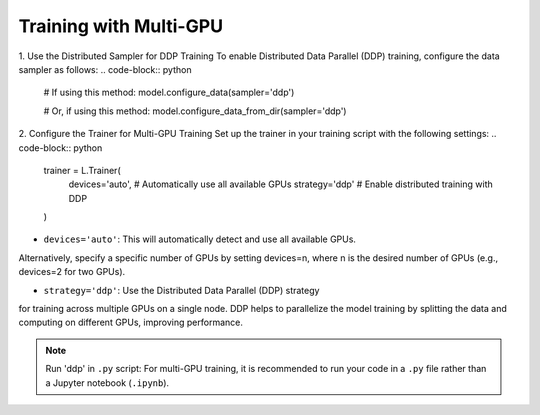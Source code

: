 Training with Multi-GPU
========================

1. Use the Distributed Sampler for DDP Training
To enable Distributed Data Parallel (DDP) training, configure the data sampler as follows:
.. code-block:: python

    # If using this method:
    model.configure_data(sampler='ddp')

    # Or, if using this method:
    model.configure_data_from_dir(sampler='ddp')



2. Configure the Trainer for Multi-GPU Training
Set up the trainer in your training script with the following settings:
.. code-block:: python

    trainer = L.Trainer(
        devices='auto',                # Automatically use all available GPUs
        strategy='ddp'                 # Enable distributed training with DDP
    )

- ``devices='auto'``: This will automatically detect and use all available GPUs. 
Alternatively, specify a specific number of GPUs by setting devices=n, 
where n is the desired number of GPUs (e.g., devices=2 for two GPUs).

- ``strategy='ddp'``: Use the Distributed Data Parallel (DDP) strategy 
for training across multiple GPUs on a single node. DDP helps to parallelize 
the model training by splitting the data and computing on different GPUs, improving performance.

.. note::
    Run 'ddp' in ``.py`` script: For multi-GPU training, it is recommended to run 
    your code in a ``.py`` file rather than a Jupyter notebook (``.ipynb``).